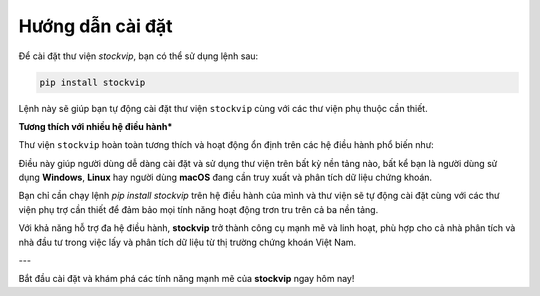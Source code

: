 Hướng dẫn cài đặt
=================

Để cài đặt thư viện `stockvip`, bạn có thể sử dụng lệnh sau:

.. code-block:: bash

    pip install stockvip

Lệnh này sẽ giúp bạn tự động cài đặt thư viện ``stockvip`` cùng với các thư viện phụ thuộc cần thiết.

**Tương thích với nhiều hệ điều hành***

Thư viện ``stockvip`` hoàn toàn tương thích và hoạt động ổn định trên các hệ điều hành phổ biến như:

.. raw:: html

    <p><img src="https://img.icons8.com/color/48/000000/windows-10.png" width="20" style="vertical-align: middle;"> Windows</p>
    <p><img src="https://img.icons8.com/color/48/000000/linux.png" width="20" style="vertical-align: middle;"> Linux</p>
    <p><img src="https://img.icons8.com/color/48/000000/mac-os.png" width="20" style="vertical-align: middle;"> macOS</p>

Điều này giúp người dùng dễ dàng cài đặt và sử dụng thư viện trên bất kỳ nền tảng nào, bất kể bạn là người dùng sử dụng **Windows**, **Linux** hay người dùng **macOS** đang cần truy xuất và phân tích dữ liệu chứng khoán.

Bạn chỉ cần chạy lệnh `pip install stockvip` trên hệ điều hành của mình và thư viện sẽ tự động cài đặt cùng với các thư viện phụ trợ cần thiết để đảm bảo mọi tính năng hoạt động trơn tru trên cả ba nền tảng.

Với khả năng hỗ trợ đa hệ điều hành, **stockvip** trở thành công cụ mạnh mẽ và linh hoạt, phù hợp cho cả nhà phân tích và nhà đầu tư trong việc lấy và phân tích dữ liệu từ thị trường chứng khoán Việt Nam.

---

Bắt đầu cài đặt và khám phá các tính năng mạnh mẽ của **stockvip** ngay hôm nay!